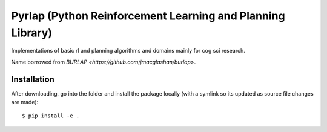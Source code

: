 ***********************************************************
Pyrlap (Python Reinforcement Learning and Planning Library)
***********************************************************

Implementations of basic rl and planning algorithms and domains
mainly for cog sci research.

Name borrowed from `BURLAP <https://github.com/jmacglashan/burlap>`.

=============
Installation
=============

After downloading, go into the folder and install the package locally
(with a symlink so its updated as source file changes are made):

::

    $ pip install -e .
